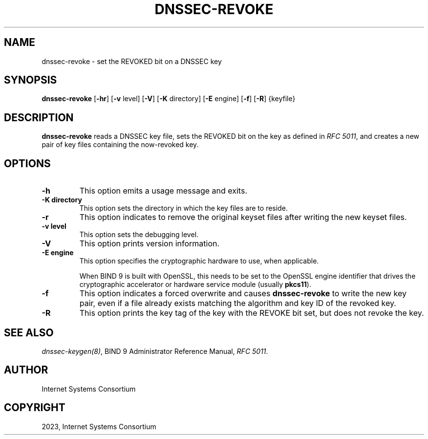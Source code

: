 .\" Man page generated from reStructuredText.
.
.
.nr rst2man-indent-level 0
.
.de1 rstReportMargin
\\$1 \\n[an-margin]
level \\n[rst2man-indent-level]
level margin: \\n[rst2man-indent\\n[rst2man-indent-level]]
-
\\n[rst2man-indent0]
\\n[rst2man-indent1]
\\n[rst2man-indent2]
..
.de1 INDENT
.\" .rstReportMargin pre:
. RS \\$1
. nr rst2man-indent\\n[rst2man-indent-level] \\n[an-margin]
. nr rst2man-indent-level +1
.\" .rstReportMargin post:
..
.de UNINDENT
. RE
.\" indent \\n[an-margin]
.\" old: \\n[rst2man-indent\\n[rst2man-indent-level]]
.nr rst2man-indent-level -1
.\" new: \\n[rst2man-indent\\n[rst2man-indent-level]]
.in \\n[rst2man-indent\\n[rst2man-indent-level]]u
..
.TH "DNSSEC-REVOKE" "1" "2023-07-06" "9.18.17" "BIND 9"
.SH NAME
dnssec-revoke \- set the REVOKED bit on a DNSSEC key
.SH SYNOPSIS
.sp
\fBdnssec\-revoke\fP [\fB\-hr\fP] [\fB\-v\fP level] [\fB\-V\fP] [\fB\-K\fP directory] [\fB\-E\fP engine] [\fB\-f\fP] [\fB\-R\fP] {keyfile}
.SH DESCRIPTION
.sp
\fBdnssec\-revoke\fP reads a DNSSEC key file, sets the REVOKED bit on the
key as defined in \fI\%RFC 5011\fP, and creates a new pair of key files
containing the now\-revoked key.
.SH OPTIONS
.INDENT 0.0
.TP
.B \-h
This option emits a usage message and exits.
.UNINDENT
.INDENT 0.0
.TP
.B \-K directory
This option sets the directory in which the key files are to reside.
.UNINDENT
.INDENT 0.0
.TP
.B \-r
This option indicates to remove the original keyset files after writing the new keyset files.
.UNINDENT
.INDENT 0.0
.TP
.B \-v level
This option sets the debugging level.
.UNINDENT
.INDENT 0.0
.TP
.B \-V
This option prints version information.
.UNINDENT
.INDENT 0.0
.TP
.B \-E engine
This option specifies the cryptographic hardware to use, when applicable.
.sp
When BIND 9 is built with OpenSSL, this needs to be set to the OpenSSL
engine identifier that drives the cryptographic accelerator or
hardware service module (usually \fBpkcs11\fP).
.UNINDENT
.INDENT 0.0
.TP
.B \-f
This option indicates a forced overwrite and causes \fBdnssec\-revoke\fP to write the new key pair,
even if a file already exists matching the algorithm and key ID of
the revoked key.
.UNINDENT
.INDENT 0.0
.TP
.B \-R
This option prints the key tag of the key with the REVOKE bit set, but does not
revoke the key.
.UNINDENT
.SH SEE ALSO
.sp
\fI\%dnssec\-keygen(8)\fP, BIND 9 Administrator Reference Manual, \fI\%RFC 5011\fP\&.
.SH AUTHOR
Internet Systems Consortium
.SH COPYRIGHT
2023, Internet Systems Consortium
.\" Generated by docutils manpage writer.
.
